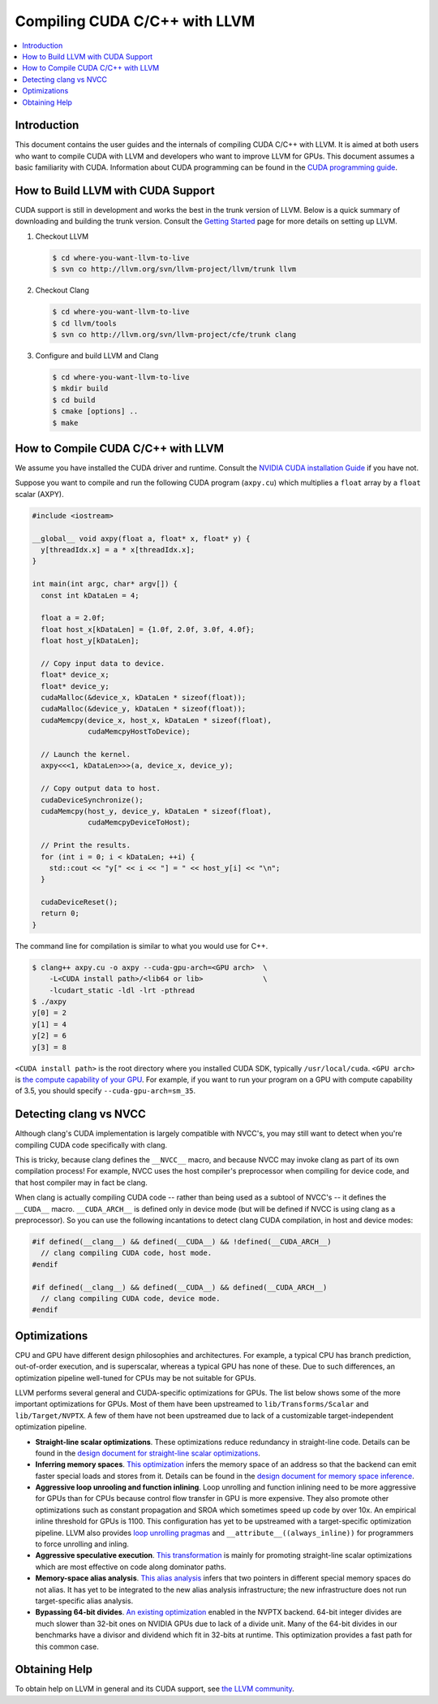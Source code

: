 ===================================
Compiling CUDA C/C++ with LLVM
===================================

.. contents::
   :local:

Introduction
============

This document contains the user guides and the internals of compiling CUDA
C/C++ with LLVM. It is aimed at both users who want to compile CUDA with LLVM
and developers who want to improve LLVM for GPUs. This document assumes a basic
familiarity with CUDA. Information about CUDA programming can be found in the
`CUDA programming guide
<http://docs.nvidia.com/cuda/cuda-c-programming-guide/index.html>`_.

How to Build LLVM with CUDA Support
===================================

CUDA support is still in development and works the best in the trunk version
of LLVM. Below is a quick summary of downloading and building the trunk
version. Consult the `Getting Started
<http://llvm.org/docs/GettingStarted.html>`_ page for more details on setting
up LLVM.

#. Checkout LLVM

   .. code-block:: console

     $ cd where-you-want-llvm-to-live
     $ svn co http://llvm.org/svn/llvm-project/llvm/trunk llvm

#. Checkout Clang

   .. code-block:: console

     $ cd where-you-want-llvm-to-live
     $ cd llvm/tools
     $ svn co http://llvm.org/svn/llvm-project/cfe/trunk clang

#. Configure and build LLVM and Clang

   .. code-block:: console

     $ cd where-you-want-llvm-to-live
     $ mkdir build
     $ cd build
     $ cmake [options] ..
     $ make

How to Compile CUDA C/C++ with LLVM
===================================

We assume you have installed the CUDA driver and runtime. Consult the `NVIDIA
CUDA installation Guide
<https://docs.nvidia.com/cuda/cuda-installation-guide-linux/index.html>`_ if
you have not.

Suppose you want to compile and run the following CUDA program (``axpy.cu``)
which multiplies a ``float`` array by a ``float`` scalar (AXPY).

.. code-block:: c++

  #include <iostream>

  __global__ void axpy(float a, float* x, float* y) {
    y[threadIdx.x] = a * x[threadIdx.x];
  }

  int main(int argc, char* argv[]) {
    const int kDataLen = 4;

    float a = 2.0f;
    float host_x[kDataLen] = {1.0f, 2.0f, 3.0f, 4.0f};
    float host_y[kDataLen];

    // Copy input data to device.
    float* device_x;
    float* device_y;
    cudaMalloc(&device_x, kDataLen * sizeof(float));
    cudaMalloc(&device_y, kDataLen * sizeof(float));
    cudaMemcpy(device_x, host_x, kDataLen * sizeof(float),
               cudaMemcpyHostToDevice);

    // Launch the kernel.
    axpy<<<1, kDataLen>>>(a, device_x, device_y);

    // Copy output data to host.
    cudaDeviceSynchronize();
    cudaMemcpy(host_y, device_y, kDataLen * sizeof(float),
               cudaMemcpyDeviceToHost);

    // Print the results.
    for (int i = 0; i < kDataLen; ++i) {
      std::cout << "y[" << i << "] = " << host_y[i] << "\n";
    }

    cudaDeviceReset();
    return 0;
  }

The command line for compilation is similar to what you would use for C++.

.. code-block:: console

  $ clang++ axpy.cu -o axpy --cuda-gpu-arch=<GPU arch>  \
      -L<CUDA install path>/<lib64 or lib>              \
      -lcudart_static -ldl -lrt -pthread
  $ ./axpy
  y[0] = 2
  y[1] = 4
  y[2] = 6
  y[3] = 8

``<CUDA install path>`` is the root directory where you installed CUDA SDK,
typically ``/usr/local/cuda``. ``<GPU arch>`` is `the compute capability of
your GPU <https://developer.nvidia.com/cuda-gpus>`_. For example, if you want
to run your program on a GPU with compute capability of 3.5, you should specify
``--cuda-gpu-arch=sm_35``.

Detecting clang vs NVCC
=======================

Although clang's CUDA implementation is largely compatible with NVCC's, you may
still want to detect when you're compiling CUDA code specifically with clang.

This is tricky, because clang defines the ``__NVCC__`` macro, and because NVCC
may invoke clang as part of its own compilation process!  For example, NVCC
uses the host compiler's preprocessor when compiling for device code, and that
host compiler may in fact be clang.

When clang is actually compiling CUDA code -- rather than being used as a
subtool of NVCC's -- it defines the ``__CUDA__`` macro.  ``__CUDA_ARCH__`` is
defined only in device mode (but will be defined if NVCC is using clang as a
preprocessor).  So you can use the following incantations to detect clang CUDA
compilation, in host and device modes:

.. code-block:: c++

  #if defined(__clang__) && defined(__CUDA__) && !defined(__CUDA_ARCH__)
    // clang compiling CUDA code, host mode.
  #endif

  #if defined(__clang__) && defined(__CUDA__) && defined(__CUDA_ARCH__)
    // clang compiling CUDA code, device mode.
  #endif


Optimizations
=============

CPU and GPU have different design philosophies and architectures. For example, a
typical CPU has branch prediction, out-of-order execution, and is superscalar,
whereas a typical GPU has none of these. Due to such differences, an
optimization pipeline well-tuned for CPUs may be not suitable for GPUs.

LLVM performs several general and CUDA-specific optimizations for GPUs. The
list below shows some of the more important optimizations for GPUs. Most of
them have been upstreamed to ``lib/Transforms/Scalar`` and
``lib/Target/NVPTX``. A few of them have not been upstreamed due to lack of a
customizable target-independent optimization pipeline.

* **Straight-line scalar optimizations**. These optimizations reduce redundancy
  in straight-line code. Details can be found in the `design document for
  straight-line scalar optimizations <https://goo.gl/4Rb9As>`_.

* **Inferring memory spaces**. `This optimization
  <http://www.llvm.org/docs/doxygen/html/NVPTXFavorNonGenericAddrSpaces_8cpp_source.html>`_
  infers the memory space of an address so that the backend can emit faster
  special loads and stores from it. Details can be found in the `design
  document for memory space inference <https://goo.gl/5wH2Ct>`_.

* **Aggressive loop unrooling and function inlining**. Loop unrolling and
  function inlining need to be more aggressive for GPUs than for CPUs because
  control flow transfer in GPU is more expensive. They also promote other
  optimizations such as constant propagation and SROA which sometimes speed up
  code by over 10x. An empirical inline threshold for GPUs is 1100. This
  configuration has yet to be upstreamed with a target-specific optimization
  pipeline. LLVM also provides `loop unrolling pragmas
  <http://clang.llvm.org/docs/AttributeReference.html#pragma-unroll-pragma-nounroll>`_
  and ``__attribute__((always_inline))`` for programmers to force unrolling and
  inling.

* **Aggressive speculative execution**. `This transformation
  <http://llvm.org/docs/doxygen/html/SpeculativeExecution_8cpp_source.html>`_ is
  mainly for promoting straight-line scalar optimizations which are most
  effective on code along dominator paths.

* **Memory-space alias analysis**. `This alias analysis
  <http://reviews.llvm.org/D12414>`_ infers that two pointers in different
  special memory spaces do not alias. It has yet to be integrated to the new
  alias analysis infrastructure; the new infrastructure does not run
  target-specific alias analysis.

* **Bypassing 64-bit divides**. `An existing optimization
  <http://llvm.org/docs/doxygen/html/BypassSlowDivision_8cpp_source.html>`_
  enabled in the NVPTX backend. 64-bit integer divides are much slower than
  32-bit ones on NVIDIA GPUs due to lack of a divide unit. Many of the 64-bit
  divides in our benchmarks have a divisor and dividend which fit in 32-bits at
  runtime. This optimization provides a fast path for this common case.

Obtaining Help
==============

To obtain help on LLVM in general and its CUDA support, see `the LLVM
community <http://llvm.org/docs/#mailing-lists>`_.

